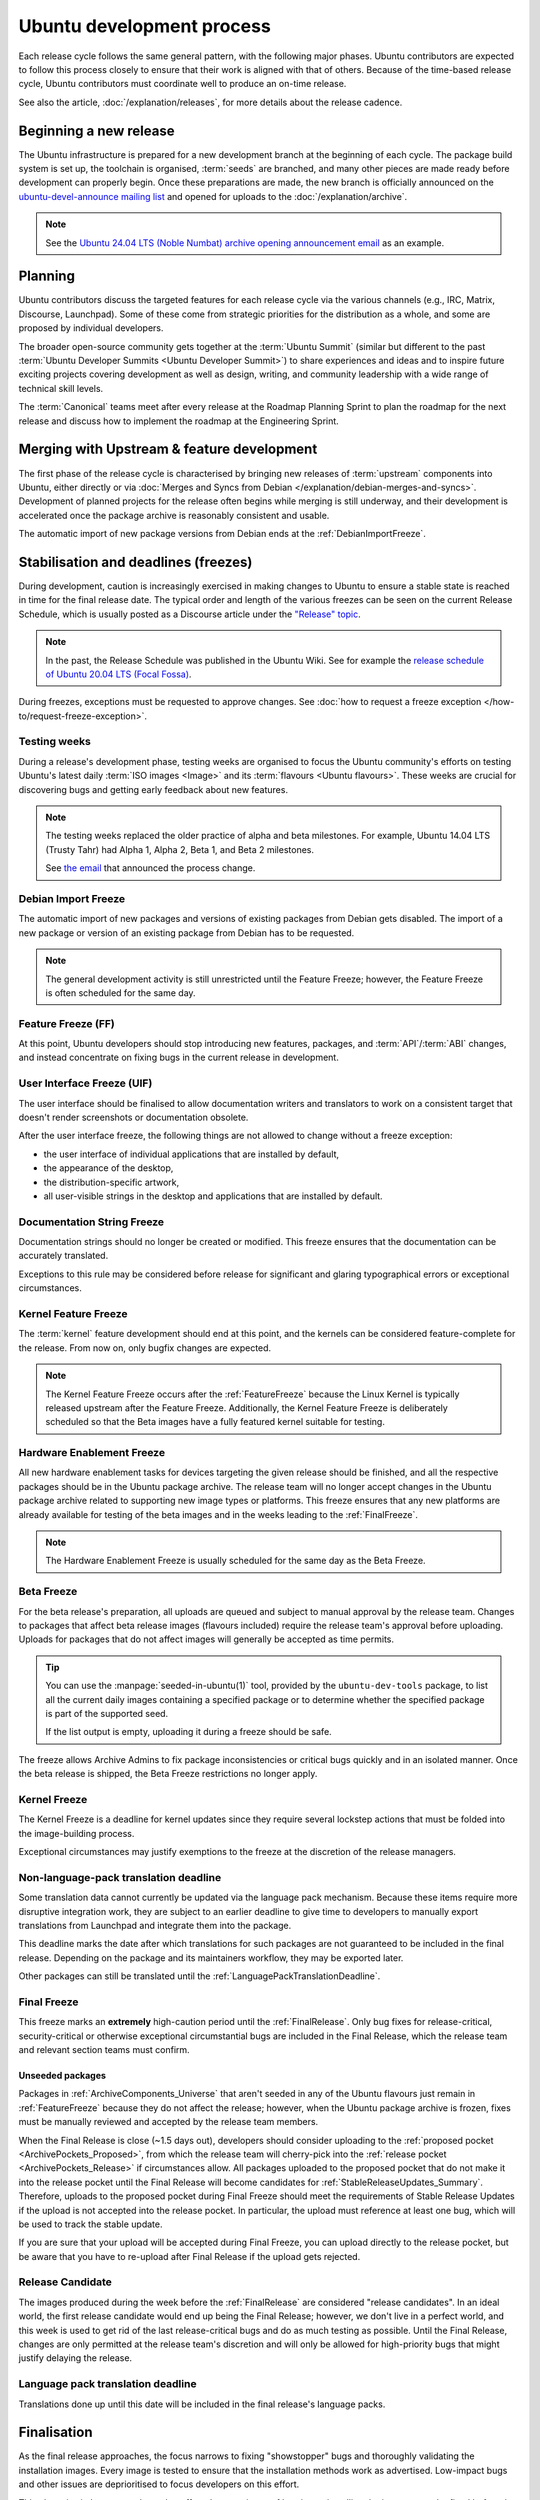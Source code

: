 Ubuntu development process
==========================

Each release cycle follows the same general pattern, with the following
major phases. Ubuntu contributors are expected to follow this process closely
to ensure that their work is aligned with that of others. Because of the
time-based release cycle, Ubuntu contributors must coordinate well to
produce an on-time release.

See also the article, :doc:`/explanation/releases`, for more details about the
release cadence.

Beginning a new release
-----------------------

The Ubuntu infrastructure is prepared for a new development branch at the
beginning of each cycle. The package build system is set up, the toolchain
is organised, :term:`seeds` are branched, and many other pieces are made ready
before development can properly begin. Once these preparations are made, the
new branch is officially announced on the
`ubuntu-devel-announce mailing list <https://lists.ubuntu.com/mailman/listinfo/ubuntu-devel-announce>`_ 
and opened for uploads to the :doc:`/explanation/archive`.

.. note::
    See the `Ubuntu 24.04 LTS (Noble Numbat) archive opening announcement email <https://lists.ubuntu.com/archives/ubuntu-devel-announce/2023-October/001341.html>`_
    as an example.

Planning
--------

Ubuntu contributors discuss the targeted features for each release cycle via
the various channels (e.g., IRC, Matrix, Discourse, Launchpad). Some of these
come from strategic priorities for the distribution as a whole, and some are
proposed by individual developers.

The broader open-source community gets together at the :term:`Ubuntu Summit` 
(similar but different to the past 
:term:`Ubuntu Developer Summits <Ubuntu Developer Summit>`) to share
experiences and ideas and to inspire future exciting projects covering
development as well as design, writing, and community leadership with a wide
range of technical skill levels.

The :term:`Canonical` teams meet after every release at the Roadmap Planning 
Sprint to plan the roadmap for the next release and discuss how to implement
the roadmap at the Engineering Sprint.

Merging with Upstream & feature development
-------------------------------------------

The first phase of the release cycle is characterised by bringing new releases
of :term:`upstream` components into Ubuntu, either directly or via 
:doc:`Merges and Syncs from Debian </explanation/debian-merges-and-syncs>`. 
Development of planned projects for the release often begins while merging is
still underway, and their development is accelerated once the package archive
is reasonably consistent and usable.

The automatic import of new package versions from Debian ends at the 
:ref:`DebianImportFreeze`.

Stabilisation and deadlines (freezes)
-------------------------------------

During development, caution is increasingly exercised in making changes
to Ubuntu to ensure a stable state is reached in time for the final release
date. The typical order and length of the various freezes can be seen on the
current Release Schedule, which is usually posted as a Discourse article under
the `"Release" topic <https://discourse.ubuntu.com/c/release/>`_. 

.. note::
    In the past, the Release Schedule was published in the Ubuntu Wiki.
    See for example the `release schedule of Ubuntu 20.04 LTS (Focal Fossa) <https://wiki.ubuntu.com/FocalFossa/ReleaseSchedule>`_.

During freezes, exceptions must be requested to approve changes.
See :doc:`how to request a freeze exception </how-to/request-freeze-exception>`.

.. _TestingWeeks:

Testing weeks
~~~~~~~~~~~~~

During a release's development phase, testing weeks are organised to focus the
Ubuntu community's efforts on testing Ubuntu's latest daily
:term:`ISO images <Image>` and its :term:`flavours <Ubuntu flavours>`. These
weeks are crucial for discovering bugs and getting early feedback about new
features.

.. note::
    The testing weeks replaced the older practice of alpha and beta milestones.
    For example, Ubuntu 14.04 LTS (Trusty Tahr) had Alpha 1, Alpha 2, Beta 1,
    and Beta 2 milestones.

    See `the email <https://lists.ubuntu.com/archives/ubuntu-release/2018-April/004434.html>`_
    that announced the process change.

.. _DebianImportFreeze:

Debian Import Freeze
~~~~~~~~~~~~~~~~~~~~

The automatic import of new packages and versions of existing packages from
Debian gets disabled. The import of a new package or version of an existing
package from Debian has to be requested. 

.. note::

    The general development activity is still unrestricted until the
    Feature Freeze; however, the Feature Freeze is often scheduled for the same
    day.

.. _FeatureFreeze:

Feature Freeze (FF)
~~~~~~~~~~~~~~~~~~~

At this point, Ubuntu developers should stop introducing new features,
packages, and :term:`API`/:term:`ABI` changes, and instead concentrate on
fixing bugs in the current release in development.

.. _User Interface Freeze:

User Interface Freeze (UIF)
~~~~~~~~~~~~~~~~~~~~~~~~~~~

The user interface should be finalised to allow documentation writers and
translators to work on a consistent target that doesn't render screenshots or
documentation obsolete.

After the user interface freeze, the following things are not allowed to change
without a freeze exception:

* the user interface of individual applications that are installed by default,
* the appearance of the desktop,
* the distribution-specific artwork,
* all user-visible strings in the desktop and applications that are installed 
  by default.

.. _DocumentationStringFreeze:

Documentation String Freeze
~~~~~~~~~~~~~~~~~~~~~~~~~~~

Documentation strings should no longer be created or modified. This freeze
ensures that the documentation can be accurately translated.

Exceptions to this rule may be considered before release for significant and
glaring typographical errors or exceptional circumstances.

.. _KernelFeatureFreeze:

Kernel Feature Freeze
~~~~~~~~~~~~~~~~~~~~~

The :term:`kernel` feature development should end at this point, and the
kernels can be considered feature-complete for the release. From now on, only
bugfix changes are expected.

.. note::
    The Kernel Feature Freeze occurs after the :ref:`FeatureFreeze` because
    the Linux Kernel is typically released upstream after the Feature Freeze.
    Additionally, the Kernel Feature Freeze is deliberately scheduled so that
    the Beta images have a fully featured kernel suitable for testing. 

.. _HardwareEnablementFreeze:

Hardware Enablement Freeze
~~~~~~~~~~~~~~~~~~~~~~~~~~

All new hardware enablement tasks for devices targeting the given release
should be finished, and all the respective packages should be in the Ubuntu
package archive. The release team will no longer accept changes in the Ubuntu
package archive related to supporting new image types or platforms.
This freeze ensures that any new platforms are already available for testing
of the beta images and in the weeks leading to the :ref:`FinalFreeze`.

.. note::
    The Hardware Enablement Freeze is usually scheduled for the same day as
    the Beta Freeze.

.. _BetaFreeze:

Beta Freeze
~~~~~~~~~~~

For the beta release's preparation, all uploads are queued and subject to
manual approval by the release team. Changes to packages that affect beta
release images (flavours included) require the release team's approval before
uploading. Uploads for packages that do not affect images will generally be
accepted as time permits.

.. tip::
    You can use the :manpage:`seeded-in-ubuntu(1)` tool, provided by the
    ``ubuntu-dev-tools`` package, to list all the current daily images
    containing a specified package or to determine whether the specified
    package is part of the supported seed. 
    
    If the list output is empty, uploading it during a freeze should be
    safe.

The freeze allows Archive Admins to fix package inconsistencies or critical
bugs quickly and in an isolated manner. Once the beta release is shipped, the 
Beta Freeze restrictions no longer apply.

.. _KernelFreeze:

Kernel Freeze
~~~~~~~~~~~~~

The Kernel Freeze is a deadline for kernel updates since they require several
lockstep actions that must be folded into the image-building process.

Exceptional circumstances may justify exemptions to the freeze at the
discretion of the release managers.

.. _NonLanguagePackTranslationDeadline:

Non-language-pack translation deadline
~~~~~~~~~~~~~~~~~~~~~~~~~~~~~~~~~~~~~~

Some translation data cannot currently be updated via the language pack
mechanism. Because these items require more disruptive integration work,
they are subject to an earlier deadline to give time to developers to manually
export translations from Launchpad and integrate them into the package.

This deadline marks the date after which translations for such packages are not
guaranteed to be included in the final release. Depending on the package and
its maintainers workflow, they may be exported later.

Other packages can still be translated until the
:ref:`LanguagePackTranslationDeadline`.

.. _FinalFreeze:

Final Freeze
~~~~~~~~~~~~

This freeze marks an **extremely** high-caution period until the
:ref:`FinalRelease`. Only bug fixes for release-critical, security-critical or
otherwise exceptional circumstantial bugs are included in the Final Release,
which the release team and relevant section teams must confirm.

Unseeded packages
^^^^^^^^^^^^^^^^^

Packages in :ref:`ArchiveComponents_Universe` that aren't seeded in any of the
Ubuntu flavours just remain in :ref:`FeatureFreeze` because they do not affect
the release; however, when the Ubuntu package archive is frozen, fixes must be
manually reviewed and accepted by the release team members.

When the Final Release is close (~1.5 days out), developers should consider
uploading to the :ref:`proposed pocket <ArchivePockets_Proposed>`, from which
the release team will cherry-pick into the
:ref:`release pocket <ArchivePockets_Release>` if circumstances allow.
All packages uploaded to the proposed pocket that do not make it into the
release pocket until the Final Release will become candidates for
:ref:`StableReleaseUpdates_Summary`. Therefore, uploads to the proposed pocket
during Final Freeze should meet the requirements of Stable Release Updates if
the upload is not accepted into the release pocket. In particular, the upload
must reference at least one bug, which will be used to track the stable update. 

If you are sure that your upload will be accepted during Final Freeze, you can
upload directly to the release pocket, but be aware that you have to re-upload
after Final Release if the upload gets rejected.

.. _ReleaseCandidate:

Release Candidate
~~~~~~~~~~~~~~~~~

The images produced during the week before the :ref:`FinalRelease` are
considered "release candidates". In an ideal world, the first release candidate
would end up being the Final Release; however, we don't live in a perfect
world, and this week is used to get rid of the last release-critical bugs and
do as much testing as possible. Until the Final Release, changes are only
permitted at the release team's discretion and will only be allowed for
high-priority bugs that might justify delaying the release.

.. _LanguagePackTranslationDeadline:

Language pack translation deadline
~~~~~~~~~~~~~~~~~~~~~~~~~~~~~~~~~~

Translations done up until this date will be included in the final release's
language packs. 

Finalisation
------------

As the final release approaches, the focus narrows to fixing "showstopper"
bugs and thoroughly validating the installation images. Every image is tested
to ensure that the installation methods work as advertised. Low-impact bugs
and other issues are deprioritised to focus developers on this effort.

This phase is vital, as severe bugs that affect the experience of booting
or installing the images must be fixed before the final release.
In contrast, ordinary bugs affecting the installed system can be fixed with
Stable Release Updates.

.. _FinalRelease:

Final Release
-------------

Once the :ref:`ReleaseCandidate` ISO is declared stable, it will be announced on the 
`ubuntu-announce mailing list <https://lists.ubuntu.com/archives/ubuntu-announce/>`_
and referred to as the "Final Release".

.. note::
    See for example the `Ubuntu 24.04 LTS (Noble Numbat) release announcement <https://lists.ubuntu.com/archives/ubuntu-announce/2024-April/000301.html>`_.

.. _StableReleaseUpdates_Summary:

Stable Release Updates
----------------------

Released versions of Ubuntu are intended to be **stable**. This means that
users should be able to rely on their behaviour remaining the same and
therefore, updates are only released under particular circumstances.

The dedicated :doc:`/explanation/stable-release-updates` article describes
these criteria and the procedure for preparing such an update.
